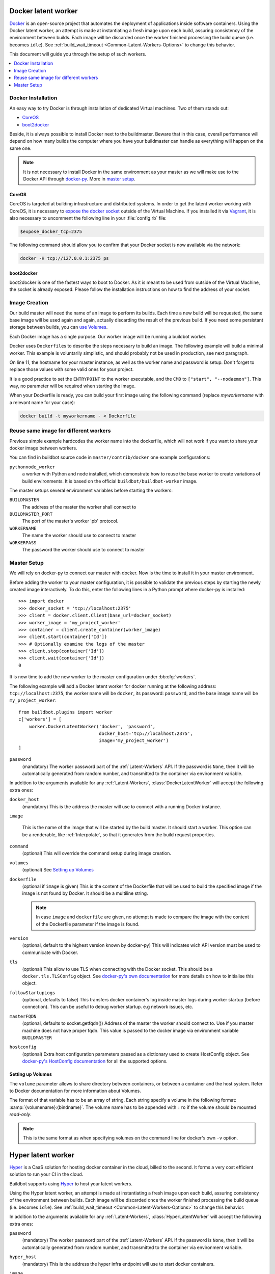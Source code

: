 .. index::
    Docker
    Workers; Docker

.. bb:worker:: DockerLatentWorker

Docker latent worker
====================

.. @cindex DockerLatentWorker
.. py:class:: buildbot.worker.docker.DockerLatentWorker
.. py:class:: buildbot.plugins.worker.DockerLatentWorker

Docker_ is an open-source project that automates the deployment of applications inside software containers.
Using the Docker latent worker, an attempt is made at instantiating a fresh image upon each build, assuring consistency of the environment between builds.
Each image will be discarded once the worker finished processing the build queue (i.e. becomes ``idle``).
See :ref:`build_wait_timeout <Common-Latent-Workers-Options>` to change this behavior.

This document will guide you through the setup of such workers.

.. contents::
   :depth: 1
   :local:

.. _Docker: https://docker.com

Docker Installation
-------------------

An easy way to try Docker is through installation of dedicated Virtual machines.
Two of them stands out:

- CoreOS_
- boot2docker_

Beside, it is always possible to install Docker next to the buildmaster.
Beware that in this case, overall performance will depend on how many builds the computer where you have your buildmaster can handle as everything will happen on the same one.

.. note::
    It is not necessary to install Docker in the same environment as your master as we will make use to the Docker API through docker-py_.
    More in `master setup`_.

.. _CoreOS: https://coreos.com/
.. _boot2docker: http://boot2docker.io/
.. _docker-py: https://pypi.python.org/pypi/docker-py

CoreOS
......

CoreOS is targeted at building infrastructure and distributed systems.
In order to get the latent worker working with CoreOS, it is necessary to `expose the docker socket`_ outside of the Virtual Machine.
If you installed it via Vagrant_, it is also necessary to uncomment the following line in your :file:`config.rb` file:

.. code-block:: ruby

    $expose_docker_tcp=2375

The following command should allow you to confirm that your Docker socket is now available via the network:


.. code-block:: bash

    docker -H tcp://127.0.0.1:2375 ps

.. _`expose the docker socket`: https://coreos.com/docs/launching-containers/building/customizing-docker/
.. _Vagrant: https://coreos.com/docs/running-coreos/platforms/vagrant/

boot2docker
...........

boot2docker is one of the fastest ways to boot to Docker.
As it is meant to be used from outside of the Virtual Machine, the socket is already exposed.
Please follow the installation instructions on how to find the address of your socket.

Image Creation
--------------

Our build master will need the name of an image to perform its builds.
Each time a new build will be requested, the same base image will be used again and again, actually discarding the result of the previous build.
If you need some persistant storage between builds, you can `use Volumes <setting up volumes>`_.

Each Docker image has a single purpose.
Our worker image will be running a buildbot worker.

Docker uses ``Dockerfile``\s to describe the steps necessary to build an image.
The following example will build a minimal worker.
This example is voluntarily simplistic, and should probably not be used in production, see next paragraph.

.. code-block:: Docker
    :linenos:
    :emphasize-lines: 11

    FROM debian:stable
    RUN apt-get update && apt-get install -y \
       python-dev \
       python-pip
    RUN pip install buildbot-worker
    RUN groupadd -r buildbot && useradd -r -g buildbot buildbot
    RUN mkdir /worker && chown buildbot:buildbot /worker
    # Install your build-dependencies here ...
    USER buildbot
    WORKDIR /worker
    RUN buildbot-worker create-worker . <master-hostname> <workername> <workerpassword>
    ENTRYPOINT ["/usr/local/bin/buildbot-worker"]
    CMD ["start", "--nodaemon"]

On line 11, the hostname for your master instance, as well as the worker name and password is setup.
Don't forget to replace those values with some valid ones for your project.

It is a good practice to set the ``ENTRYPOINT`` to the worker executable, and the ``CMD`` to ``["start", "--nodaemon"]``.
This way, no parameter will be required when starting the image.

When your Dockerfile is ready, you can build your first image using the following command (replace *myworkername* with a relevant name for your case):

.. code-block:: bash

    docker build -t myworkername - < Dockerfile

Reuse same image for different workers
--------------------------------------

Previous simple example hardcodes the worker name into the dockerfile, which will not work if you want to share your docker image between workers.

You can find in buildbot source code in ``master/contrib/docker`` one example configurations:

``pythonnode_worker``
    a worker with Python and node installed, which demonstrate how to reuse the base worker to create variations of build environments.
    It is based on the official ``buildbot/buildbot-worker`` image.

The master setups several environment variables before starting the workers:

``BUILDMASTER``
    The address of the master the worker shall connect to

``BUILDMASTER_PORT``
    The port of the master's worker 'pb' protocol.

``WORKERNAME``
    The name the worker should use to connect to master

``WORKERPASS``
    The password the worker should use to connect to master

Master Setup
------------

We will rely on docker-py to connect our master with docker.
Now is the time to install it in your master environment.

Before adding the worker to your master configuration, it is possible to validate the previous steps by starting the newly created image interactively.
To do this, enter the following lines in a Python prompt where docker-py is installed::

    >>> import docker
    >>> docker_socket = 'tcp://localhost:2375'
    >>> client = docker.client.Client(base_url=docker_socket)
    >>> worker_image = 'my_project_worker'
    >>> container = client.create_container(worker_image)
    >>> client.start(container['Id'])
    >>> # Optionally examine the logs of the master
    >>> client.stop(container['Id'])
    >>> client.wait(container['Id'])
    0

It is now time to add the new worker to the master configuration under :bb:cfg:`workers`.

The following example will add a Docker latent worker for docker running at the following address: ``tcp://localhost:2375``, the worker name will be ``docker``, its password: ``password``, and the base image name will be ``my_project_worker``::

    from buildbot.plugins import worker
    c['workers'] = [
        worker.DockerLatentWorker('docker', 'password',
                                  docker_host='tcp://localhost:2375',
                                  image='my_project_worker')
    ]

``password``
    (mandatory)
    The worker password part of the :ref:`Latent-Workers` API.
    If the password is ``None``, then it will be automatically generated from random number, and transmitted to the container via environment variable.

In addition to the arguments available for any :ref:`Latent-Workers`, :class:`DockerLatentWorker` will accept the following extra ones:

``docker_host``
    (mandatory)
    This is the address the master will use to connect with a running Docker instance.

``image``

    This is the name of the image that will be started by the build master. It should start a worker.
    This option can be a renderable, like :ref:`Interpolate`, so that it generates from the build request properties.

``command``
    (optional)
    This will override the command setup during image creation.

``volumes``
    (optional)
    See `Setting up Volumes`_

``dockerfile``
    (optional if ``image`` is given)
    This is the content of the Dockerfile that will be used to build the specified image if the image is not found by Docker.
    It should be a multiline string.

    .. note:: In case ``image`` and ``dockerfile`` are given, no attempt is made to compare the image with the content of the Dockerfile parameter if the image is found.

``version``
    (optional, default to the highest version known by docker-py)
    This will indicates wich API version must be used to communicate with Docker.

``tls``
    (optional)
    This allow to use TLS when connecting with the Docker socket.
    This should be a ``docker.tls.TLSConfig`` object.
    See `docker-py's own documentation <https://docker-py.readthedocs.io/en/latest/tls/>`_ for more details on how to initialise this object.

``followStartupLogs``
    (optional, defaults to false)
    This transfers docker container's log inside master logs during worker startup (before connection). This can be useful to debug worker startup. e.g network issues, etc.

``masterFQDN``
    (optional, defaults to socket.getfqdn())
    Address of the master the worker should connect to. Use if you master machine does not have proper fqdn.
    This value is passed to the docker image via environment variable ``BUILDMASTER``

``hostconfig``
    (optional)
    Extra host configuration parameters passed as a dictionary used to create HostConfig object. See `docker-py's HostConfig documentation <https://docker-py.readthedocs.io/en/latest/hostconfig/>`_ for all the supported options.

Setting up Volumes
..................

The ``volume`` parameter allows to share directory between containers, or between a container and the host system.
Refer to Docker documentation for more information about Volumes.

The format of that variable has to be an array of string.
Each string specify a volume in the following format: :samp:`{volumename}:{bindname}`.
The volume name has to be appended with ``:ro`` if the volume should be mounted *read-only*.

.. note:: This is the same format as when specifying volumes on the command line for docker's own ``-v`` option.

Hyper latent worker
===================

Hyper_ is a CaaS solution for hosting docker container in the cloud, billed to the second.
It forms a very cost efficient solution to run your CI in the cloud.

Buildbot supports using Hyper_ to host your latent workers.

.. @cindex HyperLatentWorker
.. py:class:: buildbot.worker.hyper.HyperLatentWorker
.. py:class:: buildbot.plugins.worker.HyperLatentWorker

Using the Hyper latent worker, an attempt is made at instantiating a fresh image upon each build, assuring consistency of the environment between builds.
Each image will be discarded once the worker finished processing the build queue (i.e. becomes ``idle``).
See :ref:`build_wait_timeout <Common-Latent-Workers-Options>` to change this behavior.

.. _Hyper: https://hyper.sh

In addition to the arguments available for any :ref:`Latent-Workers`, :class:`HyperLatentWorker` will accept the following extra ones:

``password``
    (mandatory)
    The worker password part of the :ref:`Latent-Workers` API.
    If the password is ``None``, then it will be automatically generated from random number, and transmitted to the container via environment variable.

``hyper_host``
    (mandatory)
    This is the address the hyper infra endpoint will use to start docker containers.

``image``
    (mandatory)
    This is the name of the image that will be started by the build master. It should start a worker.
    This option can be a renderable, like :ref:`Interpolate`, so that it generates from the build request properties.
    Images are by default pulled from the public DockerHub_ docker registry.
    You can consult the hyper documentation to know how to configure a custom registry.
    HyperLatentWorker does not support starting a worker built from a Dockerfile.

``masterFQDN``
    (optional, defaults to socket.getfqdn())
    Address of the master the worker should connect to. Use if you master machine does not have proper fqdn.
    This value is passed to the docker image via environment variable ``BUILDMASTER``

    If the value contains a colon (``:``), then BUILDMASTER and BUILDMASTER_PORT environment variables will be passed, following scheme: ``masterFQDN="$BUILDMASTER:$BUILDMASTER_PORT"``

    This feature is useful for testing behind a proxy using ``ngrok`` command like: ``ngrok tcp 9989``
    ``ngrok`` config can the be retrieved with following snippet:

.. code-block:: python

    import requests, urlparse
    r = requests.get("http://localhost:4040/api/tunnels/command_line").json()
    masterFQDN = urlparse.urlparse(r['public_url']).netloc


``hyper_accesskey``
    (mandatory)
    Access key to use as part of the creds to access hyper.

``hyper_secretkey``
    (mandatory)
    Secret key to use as part of the creds to access hyper.

``hyper_size``
    (optional, defaults to ``s3``)
    Size of the container to use as per HyperPricing_

.. _Hyper: https://hyper.sh
.. _HyperPricing: https://hyper.sh/pricing.html
.. _DockerHub: https://hub.docker.com/



Marathon latent worker
======================

Marathon_ Marathon is a production-grade container orchestration platform for Mesosphere's Data-center Operating System (DC/OS) and Apache ``Mesos``.

Buildbot supports using Marathon_ to host your latent workers.
It requires either `txrequests`_ or `treq`_ to be installed to allow interaction with http server.

.. @cindex MarathonLatentWorker
.. py:class:: buildbot.worker.marathon.MarathonLatentWorker
.. py:class:: buildbot.plugins.worker.MarathonLatentWorker

Using the Marathon latent worker, an attempt is made at instantiating a fresh image upon each build, assuring consistency of the environment between builds.
Each image will be discarded once the worker finished processing the build queue (i.e. becomes ``idle``).
See :ref:`build_wait_timeout <Common-Latent-Workers-Options>` to change this behavior.

In addition to the arguments available for any :ref:`Latent-Workers`, :class:`MarathonLatentWorker` will accept the following extra ones:

``marathon_url``
    (mandatory)
    This is the URL to Marathon_ server.
    Its REST API will be used to start docker containers.

``marathon_auth``
    (optional)
    This is the optional ``('userid', 'password')`` ``BasicAuth`` credential.
    If txrequests_ is installed, this can be be a `requests authentication plugin`_.

``image``
    (mandatory)
    This is the name of the image that will be started by the build master. It should start a worker.
    This option can be a renderable, like :ref:`Interpolate`, so that it generates from the build request properties.
    Images are by pulled from the default docker registry.
    MarathonLatentWorker does not support starting a worker built from a Dockerfile.

``masterFQDN``
    (optional, defaults to socket.getfqdn())
    Address of the master the worker should connect to. Use if you master machine does not have proper fqdn.
    This value is passed to the docker image via environment variable ``BUILDMASTER``

    If the value contains a colon (``:``), then BUILDMASTER and BUILDMASTER_PORT environment variables will be passed, following scheme: ``masterFQDN="$BUILDMASTER:$BUILDMASTER_PORT"``

``marathon_extra_config``
    (optional, defaults to ``{}```)
    Extra configuration to be passed to `Marathon API`_.
    This implementation will setup the minimal configuration to run a worker (docker image, ``BRIDGED`` network)
    It will let the default for everything else, including memory size, volume mounting, etc.
    This configuration is voluntarily very raw so that it is easy to use new marathon features.
    This dictionary will be merged into the Buildbot generated config, and recursively override it.
    See `Marathon API`_ documentation to learn what to include in this config.

.. _Marathon: https://mesosphere.github.io/marathon/
.. _Marathon API: http://mesosphere.github.io/marathon/docs/rest-api.html#post-v2-apps
.. _txrequests: https://pypi.python.org/pypi/txrequests
.. _treq: https://pypi.python.org/pypi/treq
.. _requests authentication plugin: http://docs.python-requests.org/en/master/user/authentication/
